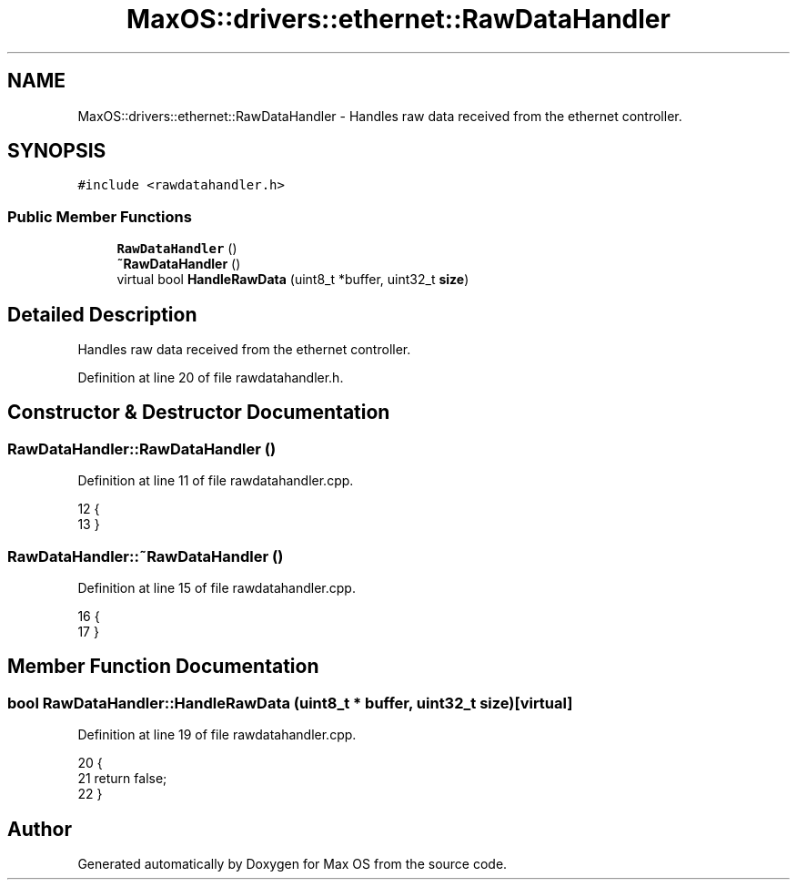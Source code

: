 .TH "MaxOS::drivers::ethernet::RawDataHandler" 3 "Mon Jan 29 2024" "Version 0.1" "Max OS" \" -*- nroff -*-
.ad l
.nh
.SH NAME
MaxOS::drivers::ethernet::RawDataHandler \- Handles raw data received from the ethernet controller\&.  

.SH SYNOPSIS
.br
.PP
.PP
\fC#include <rawdatahandler\&.h>\fP
.SS "Public Member Functions"

.in +1c
.ti -1c
.RI "\fBRawDataHandler\fP ()"
.br
.ti -1c
.RI "\fB~RawDataHandler\fP ()"
.br
.ti -1c
.RI "virtual bool \fBHandleRawData\fP (uint8_t *buffer, uint32_t \fBsize\fP)"
.br
.in -1c
.SH "Detailed Description"
.PP 
Handles raw data received from the ethernet controller\&. 
.PP
Definition at line 20 of file rawdatahandler\&.h\&.
.SH "Constructor & Destructor Documentation"
.PP 
.SS "RawDataHandler::RawDataHandler ()"

.PP
Definition at line 11 of file rawdatahandler\&.cpp\&.
.PP
.nf
12 {
13 }
.fi
.SS "RawDataHandler::~RawDataHandler ()"

.PP
Definition at line 15 of file rawdatahandler\&.cpp\&.
.PP
.nf
16 {
17 }
.fi
.SH "Member Function Documentation"
.PP 
.SS "bool RawDataHandler::HandleRawData (uint8_t * buffer, uint32_t size)\fC [virtual]\fP"

.PP
Definition at line 19 of file rawdatahandler\&.cpp\&.
.PP
.nf
20 {
21     return false;
22 }
.fi


.SH "Author"
.PP 
Generated automatically by Doxygen for Max OS from the source code\&.
